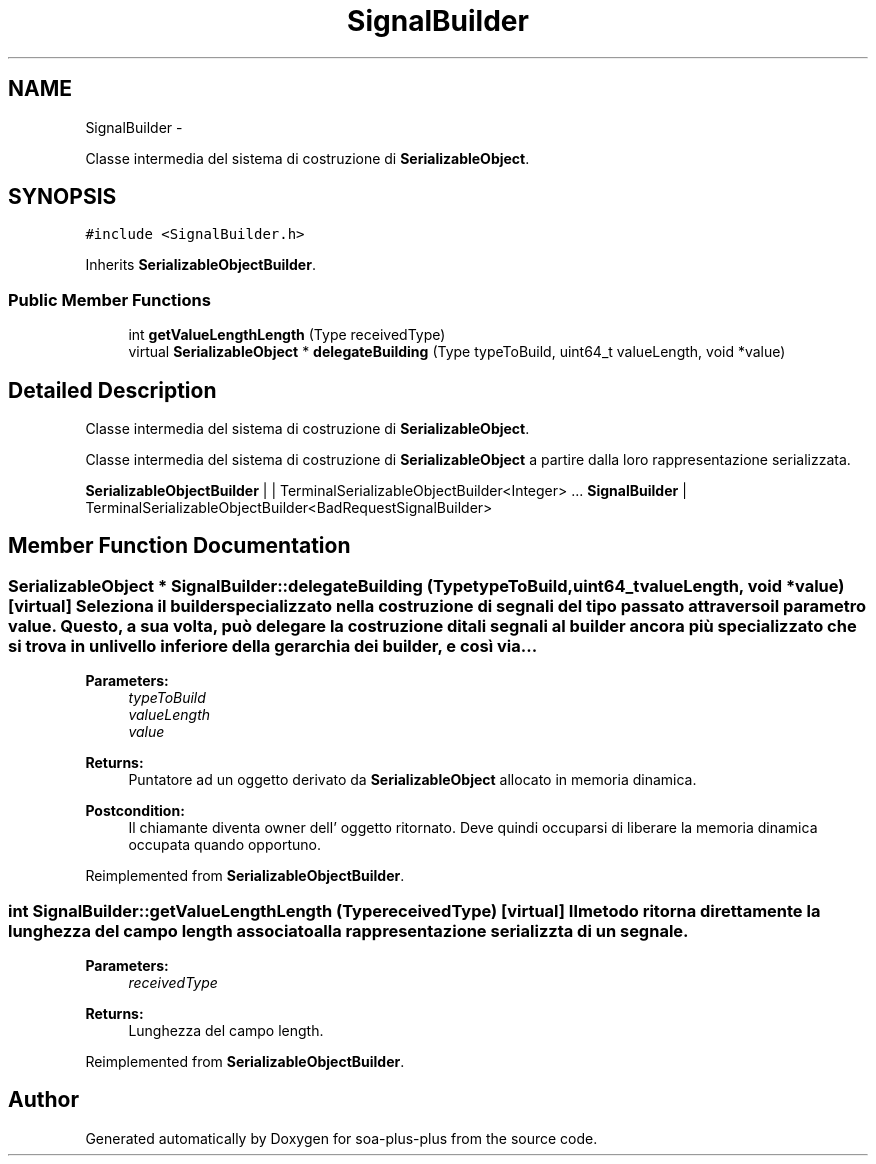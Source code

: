 .TH "SignalBuilder" 3 "Tue Jul 5 2011" "soa-plus-plus" \" -*- nroff -*-
.ad l
.nh
.SH NAME
SignalBuilder \- 
.PP
Classe intermedia del sistema di costruzione di \fBSerializableObject\fP.  

.SH SYNOPSIS
.br
.PP
.PP
\fC#include <SignalBuilder.h>\fP
.PP
Inherits \fBSerializableObjectBuilder\fP.
.SS "Public Member Functions"

.in +1c
.ti -1c
.RI "int \fBgetValueLengthLength\fP (Type receivedType)"
.br
.ti -1c
.RI "virtual \fBSerializableObject\fP * \fBdelegateBuilding\fP (Type typeToBuild, uint64_t valueLength, void *value)"
.br
.in -1c
.SH "Detailed Description"
.PP 
Classe intermedia del sistema di costruzione di \fBSerializableObject\fP. 

Classe intermedia del sistema di costruzione di \fBSerializableObject\fP a partire dalla loro rappresentazione serializzata.
.PP
\fBSerializableObjectBuilder\fP | | TerminalSerializableObjectBuilder<Integer> ... \fBSignalBuilder\fP | TerminalSerializableObjectBuilder<BadRequestSignalBuilder> 
.SH "Member Function Documentation"
.PP 
.SS "\fBSerializableObject\fP * SignalBuilder::delegateBuilding (TypetypeToBuild, uint64_tvalueLength, void *value)\fC [virtual]\fP"Seleziona il builder specializzato nella costruzione di segnali del tipo passato attraverso il parametro value. Questo, a sua volta, può delegare la costruzione di tali segnali al builder ancora più specializzato che si trova in un livello inferiore della gerarchia dei builder, e così via...
.PP
\fBParameters:\fP
.RS 4
\fItypeToBuild\fP 
.br
\fIvalueLength\fP 
.br
\fIvalue\fP 
.RE
.PP
\fBReturns:\fP
.RS 4
Puntatore ad un oggetto derivato da \fBSerializableObject\fP allocato in memoria dinamica.
.RE
.PP
\fBPostcondition:\fP
.RS 4
Il chiamante diventa owner dell' oggetto ritornato. Deve quindi occuparsi di liberare la memoria dinamica occupata quando opportuno. 
.RE
.PP

.PP
Reimplemented from \fBSerializableObjectBuilder\fP.
.SS "int SignalBuilder::getValueLengthLength (TypereceivedType)\fC [virtual]\fP"Il metodo ritorna direttamente la lunghezza del campo length associato alla rappresentazione serializzta di un segnale.
.PP
\fBParameters:\fP
.RS 4
\fIreceivedType\fP 
.RE
.PP
\fBReturns:\fP
.RS 4
Lunghezza del campo length. 
.RE
.PP

.PP
Reimplemented from \fBSerializableObjectBuilder\fP.

.SH "Author"
.PP 
Generated automatically by Doxygen for soa-plus-plus from the source code.
